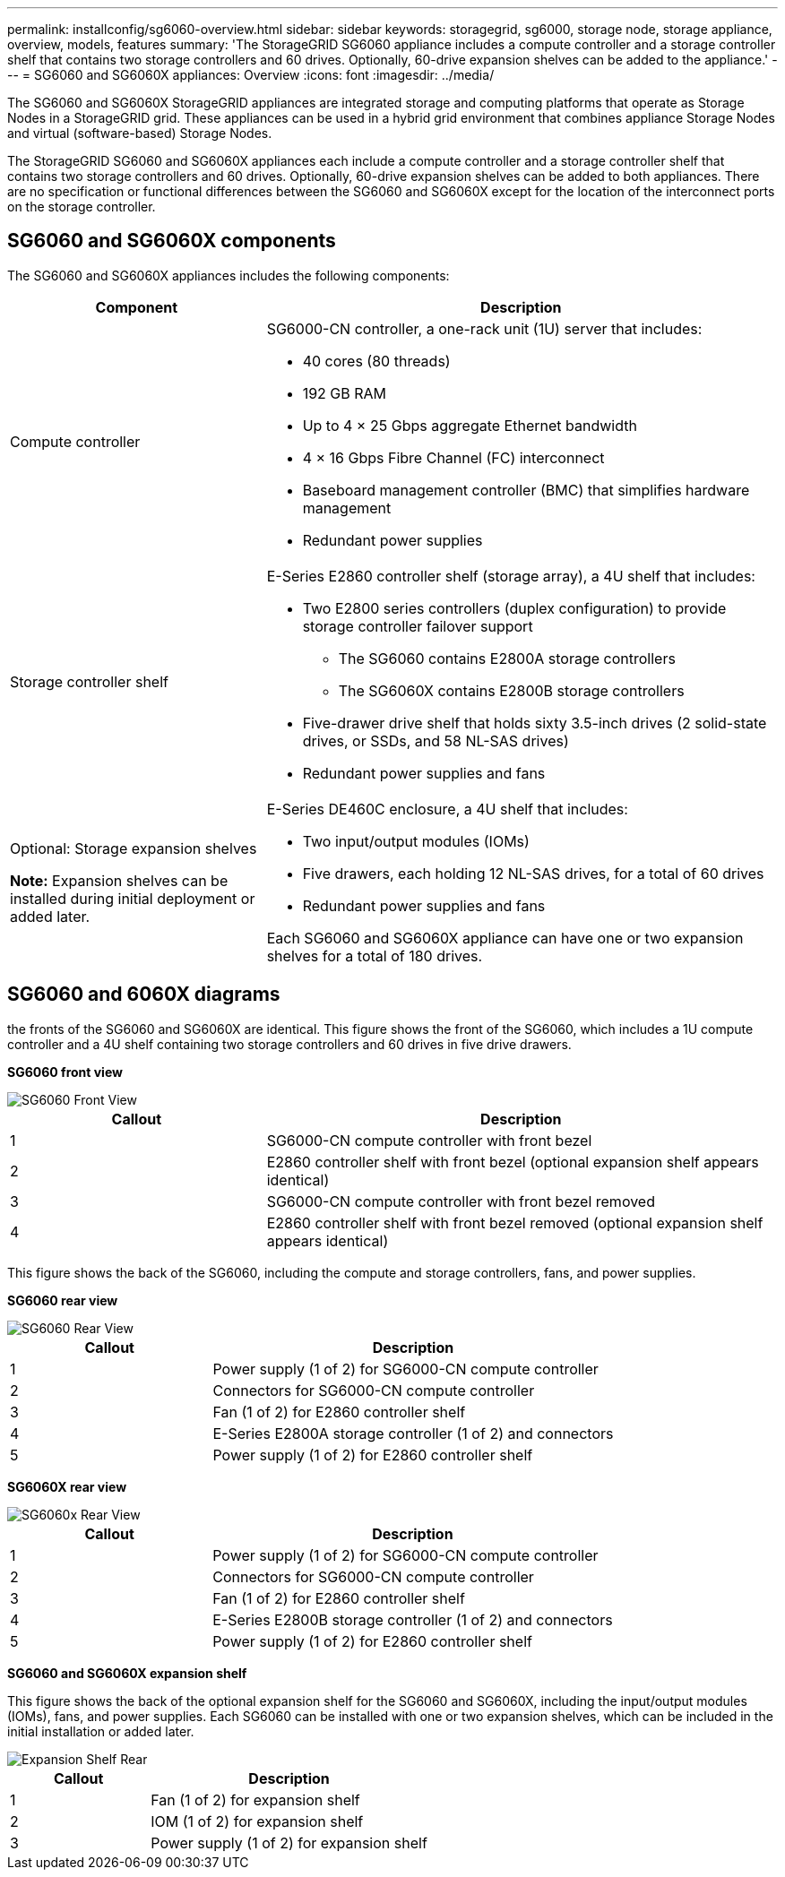 ---
permalink: installconfig/sg6060-overview.html
sidebar: sidebar
keywords: storagegrid, sg6000, storage node, storage appliance, overview, models, features 
summary: 'The StorageGRID SG6060 appliance includes a compute controller and a storage controller shelf that contains two storage controllers and 60 drives. Optionally, 60-drive expansion shelves can be added to the appliance.'
---
= SG6060 and SG6060X appliances: Overview
:icons: font
:imagesdir: ../media/

[.lead]
The SG6060 and SG6060X StorageGRID appliances are integrated storage and computing platforms that operate as Storage Nodes in a StorageGRID grid. These appliances can be used in a hybrid grid environment that combines appliance Storage Nodes and virtual (software-based) Storage Nodes.

The StorageGRID SG6060 and SG6060X appliances each include a compute controller and a storage controller shelf that contains two storage controllers and 60 drives. Optionally, 60-drive expansion shelves can be added to both appliances. There are no specification or functional differences between the SG6060 and SG6060X except for the location of the interconnect ports on the storage controller.

== SG6060 and SG6060X components

The SG6060 and SG6060X appliances includes the following components:

[cols="1a,2a" options="header"]
|===
| Component| Description
a|
Compute controller
a|
SG6000-CN controller, a one-rack unit (1U) server that includes:

* 40 cores (80 threads)
* 192 GB RAM
* Up to 4 × 25 Gbps aggregate Ethernet bandwidth
* 4 × 16 Gbps Fibre Channel (FC) interconnect
* Baseboard management controller (BMC) that simplifies hardware management
* Redundant power supplies

a|
Storage controller shelf
a|
E-Series E2860 controller shelf (storage array), a 4U shelf that includes:

* Two E2800 series controllers (duplex configuration) to provide storage controller failover support
** The SG6060 contains E2800A storage controllers
** The SG6060X contains E2800B storage controllers
* Five-drawer drive shelf that holds sixty 3.5-inch drives (2 solid-state drives, or SSDs, and 58 NL-SAS drives)
* Redundant power supplies and fans

a|
Optional: Storage expansion shelves

*Note:* Expansion shelves can be installed during initial deployment or added later.

a|
E-Series DE460C enclosure, a 4U shelf that includes:

* Two input/output modules (IOMs)
* Five drawers, each holding 12 NL-SAS drives, for a total of 60 drives
* Redundant power supplies and fans

Each SG6060 and SG6060X appliance can have one or two expansion shelves for a total of 180 drives.

|===

== SG6060 and 6060X diagrams

the fronts of the SG6060 and SG6060X are identical. This figure shows the front of the SG6060, which includes a 1U compute controller and a 4U shelf containing two storage controllers and 60 drives in five drive drawers.

*SG6060 front view*

image::../media/sg6060_front_view_with_and_without_bezels.gif[SG6060 Front View]

[cols="1a,2a" options="header"]
|===
| Callout| Description
a|
1
a|
SG6000-CN compute controller with front bezel
a|
2
a|
E2860 controller shelf with front bezel (optional expansion shelf appears identical)
a|
3
a|
SG6000-CN compute controller with front bezel removed
a|
4
a|
E2860 controller shelf with front bezel removed (optional expansion shelf appears identical)
|===
This figure shows the back of the SG6060, including the compute and storage controllers, fans, and power supplies.

*SG6060 rear view*

image::../media/sg6060_rear_view.gif[SG6060 Rear View]

[cols="1a,2a" options="header"]
|===
| Callout| Description
a|
1
a|
Power supply (1 of 2) for SG6000-CN compute controller
a|
2
a|
Connectors for SG6000-CN compute controller
a|
3
a|
Fan (1 of 2) for E2860 controller shelf
a|
4
a|
E-Series E2800A storage controller (1 of 2) and connectors
a|
5
a|
Power supply (1 of 2) for E2860 controller shelf
|===

*SG6060X rear view*

image::../media/sg6060x_rear_view.gif[SG6060x Rear View]

[cols="1a,2a" options="header"]
|===
| Callout| Description
a|
1
a|
Power supply (1 of 2) for SG6000-CN compute controller
a|
2
a|
Connectors for SG6000-CN compute controller
a|
3
a|
Fan (1 of 2) for E2860 controller shelf
a|
4
a|
E-Series E2800B storage controller (1 of 2) and connectors
a|
5
a|
Power supply (1 of 2) for E2860 controller shelf
|===
*SG6060 and SG6060X expansion shelf*

This figure shows the back of the optional expansion shelf for the SG6060 and SG6060X, including the input/output modules (IOMs), fans, and power supplies. Each SG6060 can be installed with one or two expansion shelves, which can be included in the initial installation or added later.

image::../media/de460c_expansion_shelf_rear_view.gif[Expansion Shelf Rear]

[cols="1a,2a" options="header"]
|===
| Callout| Description
a|
1
a|
Fan (1 of 2) for expansion shelf
a|
2
a|
IOM (1 of 2) for expansion shelf
a|
3
a|
Power supply (1 of 2) for expansion shelf
|===
